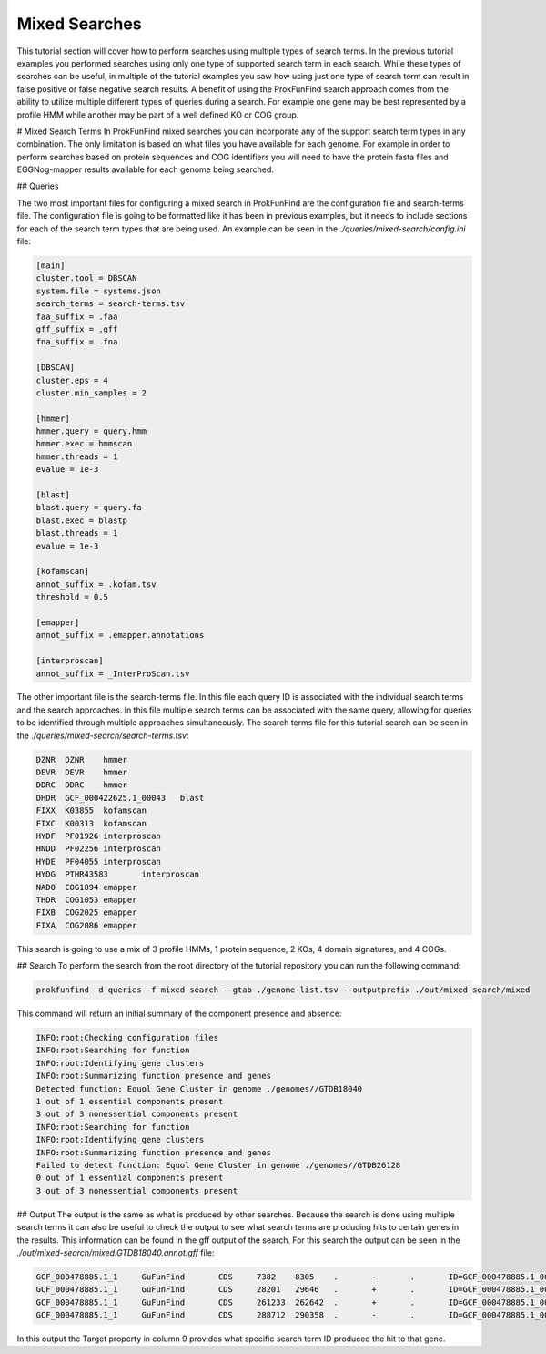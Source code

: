 *****************************
Mixed Searches
*****************************

This tutorial section will cover how to perform searches using multiple types
of search terms. In the previous tutorial examples you performed searches using
only one type of supported search term in each search. While these types of
searches can be useful, in multiple of the tutorial examples you saw how using
just one type of search term can result in false positive or false negative
search results. A benefit of using the ProkFunFind search approach comes from
the ability to utilize multiple different types of queries during a search. For
example one gene may be best represented by a profile HMM while another may
be part of a well defined KO or COG group.

# Mixed Search Terms
In ProkFunFind mixed searches you can incorporate any of the support search
term types in any combination. The only limitation is based on what
files you have available for each genome. For example in order to perform searches
based on protein sequences and COG identifiers you will need to have the protein
fasta files and EGGNog-mapper results available for each genome being searched.

## Queries

The two most important files for configuring a mixed search in ProkFunFind are
the configuration file and search-terms file. The configuration file is going to
be formatted like it has been in previous examples, but it needs to include
sections for each of the search term types that are being used. An example can
be seen in the `./queries/mixed-search/config.ini` file:

.. code-block::

  [main]
  cluster.tool = DBSCAN
  system.file = systems.json
  search_terms = search-terms.tsv
  faa_suffix = .faa
  gff_suffix = .gff
  fna_suffix = .fna

  [DBSCAN]
  cluster.eps = 4
  cluster.min_samples = 2

  [hmmer]
  hmmer.query = query.hmm
  hmmer.exec = hmmscan
  hmmer.threads = 1
  evalue = 1e-3

  [blast]
  blast.query = query.fa
  blast.exec = blastp
  blast.threads = 1
  evalue = 1e-3

  [kofamscan]
  annot_suffix = .kofam.tsv
  threshold = 0.5

  [emapper]
  annot_suffix = .emapper.annotations

  [interproscan]
  annot_suffix = _InterProScan.tsv


The other important file is the search-terms file. In this file each query ID
is associated with the individual search terms and the search approaches. In
this file multiple search terms can be associated with the same query, allowing
for queries to be identified through multiple approaches simultaneously. The
search terms file for this tutorial search can be seen in the `./queries/mixed-search/search-terms.tsv`:

.. code-block::

  DZNR	DZNR	hmmer
  DEVR	DEVR	hmmer
  DDRC	DDRC	hmmer
  DHDR	GCF_000422625.1_00043	blast
  FIXX	K03855	kofamscan
  FIXC	K00313	kofamscan
  HYDF	PF01926	interproscan
  HNDD	PF02256	interproscan
  HYDE	PF04055	interproscan
  HYDG	PTHR43583	interproscan
  NADO	COG1894	emapper
  THDR	COG1053	emapper
  FIXB	COG2025	emapper
  FIXA	COG2086	emapper

This search is going to use a mix of 3 profile HMMs, 1 protein sequence, 2 KOs,
4 domain signatures, and 4 COGs.

## Search
To perform the search from the root directory of the tutorial repository you can
run the following command:

.. code-block::

  prokfunfind -d queries -f mixed-search --gtab ./genome-list.tsv --outputprefix ./out/mixed-search/mixed

This command will return an initial summary of the component presence and
absence:

.. code-block::

  INFO:root:Checking configuration files
  INFO:root:Searching for function
  INFO:root:Identifying gene clusters
  INFO:root:Summarizing function presence and genes
  Detected function: Equol Gene Cluster in genome ./genomes//GTDB18040
  1 out of 1 essential components present
  3 out of 3 nonessential components present
  INFO:root:Searching for function
  INFO:root:Identifying gene clusters
  INFO:root:Summarizing function presence and genes
  Failed to detect function: Equol Gene Cluster in genome ./genomes//GTDB26128
  0 out of 1 essential components present
  3 out of 3 nonessential components present

## Output
The output is the same as what is produced by other searches. Because the
search is done using multiple search terms it can also be useful to check the
output to see what search terms are producing hits to certain genes in the
results. This information can be found in the gff output of the search. For
this search the output can be seen in the `./out/mixed-search/mixed.GTDB18040.annot.gff`
file:

.. code-block::

  GCF_000478885.1_1	GuFunFind	CDS	7382	8305	.	-	.	ID=GCF_000478885.1_00007;Name=HYDE;ClusterID=Cl_NA;Target=PF04055;evalue=3.2e-19
  GCF_000478885.1_1	GuFunFind	CDS	28201	29646	.	+	.	ID=GCF_000478885.1_00024;Name=HYDE;ClusterID=Cl_NA;Target=PF04055;evalue=2e-15
  GCF_000478885.1_1	GuFunFind	CDS	261233	262642	.	+	.	ID=GCF_000478885.1_00150;Name=HYDE;ClusterID=Cl_NA;Target=PF04055;evalue=7.7e-22
  GCF_000478885.1_1	GuFunFind	CDS	288712	290358	.	-	.	ID=GCF_000478885.1_00174;Name=DEVR;ClusterID=Cl_NA;Target=DEVR;evalue=1.2e-07

In this output the Target property in column 9 provides what specific search term
ID produced the hit to that gene. 
